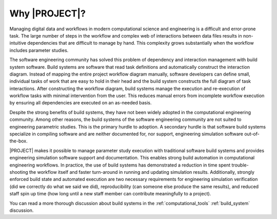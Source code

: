 .. _abstract:

##############
Why |PROJECT|?
##############

Managing digital data and workflows in modern computational science and engineering is a difficult and error-prone task.
The large number of steps in the workflow and complex web of interactions between data files results in non-intuitive
dependencies that are difficult to manage by hand. This complexity grows substantially when the workflow includes
parameter studies.

The software engineering community has solved this problem of dependency and interaction management with build system
software. Build systems are software that read task definitions and automatically construct the interaction diagram.
Instead of mapping the entire project workflow diagram manually, software developers can define small, individual tasks
of work that are easy to hold in their head and the build system constructs the full diagram of task interactions. After
constructing the workflow diagram, build systems manage the execution and re-execution of workflow tasks with minimal
intervention from the user. This reduces manual errors from incomplete workflow execution by ensuring all dependencies
are executed on an as-needed basis.

Despite the strong benefits of build systems, they have not been widely adopted in the computational engineering
community. Among other reasons, the build systems of the software engineering community are not suited to engineering
parametric studies. This is the primary hurdle to adoption. A secondary hurdle is that software build systems specialize
in compiling software and are neither documented for, nor support, engineering simulation software out-of-the-box.

|PROJECT| makes it possible to manage parameter study execution with traditional software build systems and provides
engineering simulation software support and documentation. This enables strong build automation in computational
engineering workflows. In practice, the use of build systems has demonstrated a reduction in time spent trouble-shooting
the workflow itself and faster turn-around in running and updating simulation results. Additionally, strongly enforced
build state and automated execution are two necessary requirements for engineering simulation verification (did we
correctly do what we said we did), reproducibility (can someone else produce the same results), and reduced staff spin
up time (how long until a new staff member can contribute meaningfully to a project).

You can read a more thorough discussion about build systems in the :ref:`computational_tools` :ref:`build_system`
discussion.
